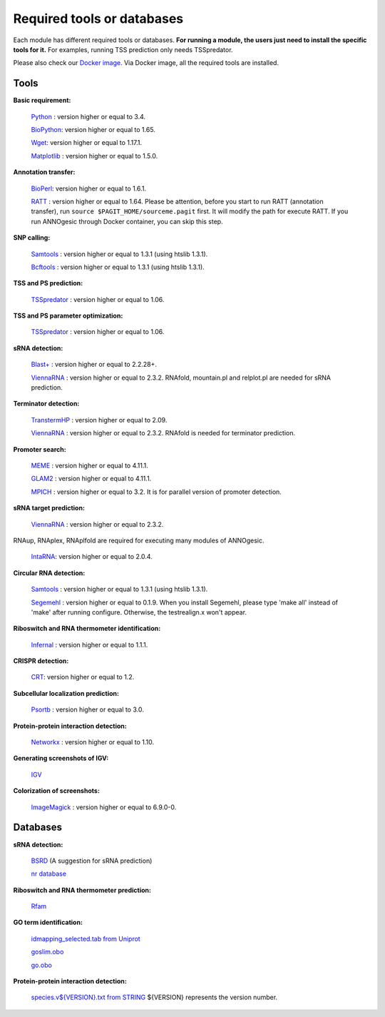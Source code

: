 .. _Required tools or databases:

Required tools or databases
===========================

Each module has different required tools or databases. **For running a module, the 
users just need to install the specific tools for it.** For examples, running 
TSS prediction only needs TSSpredator.

Please also check our `Docker image <https://hub.docker.com/r/silasysh/annogesic/>`_.
Via Docker image, all the required tools are installed.

Tools
-----

**Basic requirement:**

	`Python <https://www.python.org/>`_ : version higher or equal to 3.4.

	`BioPython <http://biopython.org/wiki/Main_Page>`_: version higher or equal to 1.65.

	`Wget <https://www.gnu.org/software/wget>`_:  version higher or equal to 1.17.1.

	`Matplotlib <http://matplotlib.org/>`_ : version higher or equal to 1.5.0.

**Annotation transfer:**

	`BioPerl <http://www.bioperl.org/wiki/Main_Page>`_:  version higher or equal to 1.6.1.

	`RATT <http://www.sanger.ac.uk/resources/software/pagit/>`_ : version higher or equal to 1.64. Please be attention, before you start to run RATT (annotation transfer), run ``source $PAGIT_HOME/sourceme.pagit`` first. It will modify the path for execute RATT. If you run ANNOgesic through Docker container, you can skip this step.

**SNP calling:**

	`Samtools <https://github.com/samtools>`_ : version higher or equal to 1.3.1 (using htslib 1.3.1).

	`Bcftools <https://github.com/samtools>`_ : version higher or equal to 1.3.1 (using htslib 1.3.1).

**TSS and PS prediction:**

	`TSSpredator <http://it.inf.uni-tuebingen.de/?page_id=190>`_ : version higher or equal to 1.06.

**TSS and PS parameter optimization:**

        `TSSpredator <http://it.inf.uni-tuebingen.de/?page_id=190>`_ : version higher or equal to 1.06.

**sRNA detection:**

	`Blast+ <ftp://ftp.ncbi.nlm.nih.gov/blast/executables/blast+/LATEST/>`_ : version higher or equal to 2.2.28+.

	`ViennaRNA <http://www.tbi.univie.ac.at/RNA/>`_ : version higher or equal to 2.3.2. RNAfold, mountain.pl and relplot.pl are needed for sRNA prediction.

**Terminator detection:**

	`TranstermHP <http://transterm.cbcb.umd.edu/>`_ : version higher or equal to 2.09.

	`ViennaRNA <http://www.tbi.univie.ac.at/RNA/>`_ : version higher or equal to 2.3.2. RNAfold is needed for terminator prediction.

**Promoter search:**

	`MEME <http://meme-suite.org/tools/meme>`_ : version higher or equal to 4.11.1.

	`GLAM2 <http://meme-suite.org/tools/glam2>`_ : version higher or equal to 4.11.1.

	`MPICH <http://www.mpich.org/>`_ : version higher or equal to 3.2. It is for parallel version of promoter detection.

**sRNA target prediction:**

	`ViennaRNA <http://www.tbi.univie.ac.at/RNA/>`_ : version higher or equal to 2.3.2.
RNAup, RNAplex, RNAplfold are required for executing many modules of ANNOgesic.

	`IntaRNA <https://github.com/BackofenLab/IntaRNA/>`_: version higher or equal to 2.0.4.

**Circular RNA detection:**

	`Samtools <https://github.com/samtools>`_ : version higher or equal to 1.3.1 (using htslib 1.3.1).

	`Segemehl <http://www.bioinf.uni-leipzig.de/Software/segemehl/>`_ : version higher or equal to 0.1.9. When you install Segemehl, please type 'make all' instead of 'make' after running configure. Otherwise, the testrealign.x won't appear.

**Riboswitch and RNA thermometer identification:**

	`Infernal <http://infernal.janelia.org/>`_ : version higher or equal to 1.1.1.

**CRISPR detection:**

	`CRT <http://www.room220.com/crt/>`_: version higher or equal to 1.2.

**Subcellular localization prediction:**

	`Psortb <http://www.psort.org/psortb/>`_ : version higher or equal to 3.0.

**Protein-protein interaction detection:**

	`Networkx <https://networkx.github.io/>`_ : version higher or equal to 1.10.

**Generating screenshots of IGV:**

	`IGV <https://www.broadinstitute.org/software/igv/home>`_

**Colorization of screenshots:**

	`ImageMagick <http://www.imagemagick.org/script/index.php>`_ : version higher or equal to 6.9.0-0.

Databases
---------

**sRNA detection:**

	`BSRD <http://www.bac-srna.org/BSRD/index.jsp>`_ (A suggestion for sRNA prediction)

	`nr database <ftp://ftp.ncbi.nih.gov/blast/db/FASTA/>`_

**Riboswitch and RNA thermometer prediction:**

	`Rfam <http://rfam.xfam.org/>`_

**GO term identification:**

	`idmapping_selected.tab from Uniprot <http://www.uniprot.org/downloads>`_

	`goslim.obo <http://geneontology.org/page/go-slim-and-subset-guide>`_

	`go.obo <http://geneontology.org/page/download-ontology>`_

**Protein-protein interaction detection:**

	`species.v${VERSION}.txt from STRING <http://string-db.org/cgi/download.pl>`_ ${VERSION} represents the version number.
